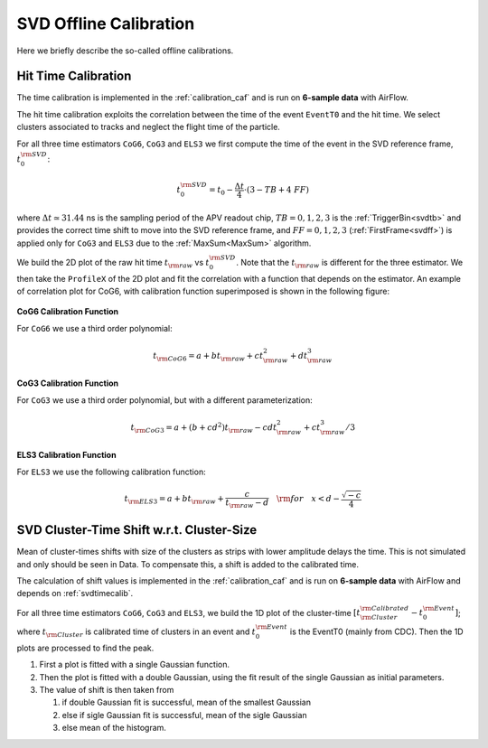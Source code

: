 .. _svdoffcalib:

SVD Offline Calibration
=======================

Here we briefly describe the so-called offline calibrations.

.. _svdtimecalib:

Hit Time Calibration
---------------------

The time calibration is implemented in the :ref:`calibration_caf` and is run on **6-sample data** with AirFlow.

The hit time calibration exploits the correlation between the time of the event ``EventT0`` and the hit time. We select clusters associated to tracks and neglect the flight time of the particle.

For all three time estimators ``CoG6``, ``CoG3`` and ``ELS3`` we first compute the time of the event in the SVD reference frame, :math:`t_0^{\rm SVD}`:

.. math::

   t_0^{\rm SVD} = t_0 - \frac{\Delta t}{4} \cdot (3 - TB + 4\ FF)

where :math:`\Delta t \simeq 31.44` ns is the sampling period of the APV readout chip, :math:`TB = 0,1,2,3` is the :ref:`TriggerBin<svdtb>` and provides the correct time shift to move into the SVD reference frame, and :math:`FF=0,1,2,3` (:ref:`FirstFrame<svdff>`) is applied only for ``CoG3`` and ``ELS3`` due to the :ref:`MaxSum<MaxSum>` algorithm.

We build the 2D plot of the raw hit time :math:`t_{\rm raw}` vs :math:`t_0^{\rm SVD}`. Note that the :math:`t_{\rm raw}` is different for the three estimator.
We then take the ``ProfileX`` of the 2D plot and fit the correlation with a function that depends on the estimator. An example of correlation plot for CoG6, with calibration function superimposed is shown in the following figure:

.. figure:: figures/time_calibration.png
   :align: center

**CoG6 Calibration Function**

For ``CoG6`` we use a third order polynomial:

.. math::

   t_{\rm CoG6} = a + b t_{\rm raw} + c t_{\rm raw}^2 + d t_{\rm raw}^3

**CoG3 Calibration Function**

For ``CoG3`` we use a third order polynomial, but with a different parameterization:

.. math::

   t_{\rm CoG3} = a +( b + cd^2) t_{\rm raw} - cd t_{\rm raw}^2 + c t_{\rm raw}^3/3

**ELS3 Calibration Function**

For ``ELS3`` we use the following calibration function:

.. math::

   t_{\rm ELS3} = a + b t_{\rm raw} + \frac{c}{t_{\rm raw} - d}\quad {\rm for} \quad x < d - \frac{\sqrt{-c}}{4}


.. _svdclustertimeshifting:

SVD Cluster-Time Shift w.r.t. Cluster-Size
------------------------------------------
Mean of cluster-times shifts with size of the clusters as strips with lower amplitude delays the time. This is not simulated and only should be seen in Data. To compensate this, a shift is added to the calibrated time.

The calculation of shift values is implemented in the :ref:`calibration_caf` and is run on **6-sample data** with AirFlow and depends on :ref:`svdtimecalib`.

For all three time estimators ``CoG6``, ``CoG3`` and ``ELS3``, we build the 1D plot of the cluster-time :math:`\left[t^{\rm Calibrated}_{\rm Cluster} - t_0^{\rm Event}\right]`; where :math:`t_{\rm Cluster}` is calibrated time of clusters in an event and :math:`t_0^{\rm Event}` is the EventT0 (mainly from CDC). Then the 1D plots are processed to find the peak.

#. First a plot is fitted with a single Gaussian function.
#. Then the plot is fitted with a double Gaussian, using the fit result of the single Gaussian as initial parameters.
#. The value of shift is then taken from

   #. if double Gaussian fit is successful, mean of the smallest Gaussian
   #. else if sigle Gaussian fit is successful, mean of the sigle Gaussian
   #. else mean of the histogram.
